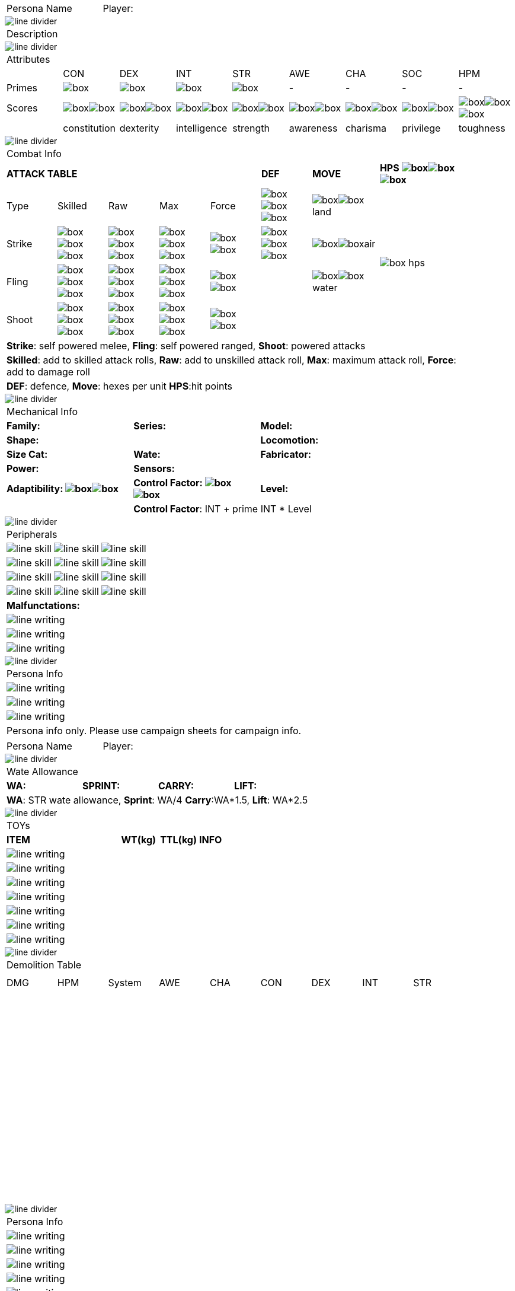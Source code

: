 // requires pdf_theme.yml, line_divider.svg, box.svg, line_skill.svg


[width="100%",cols="<3,<.>1", frame="none", grid ="none",  stripes="none"]
|===
|[.headerbox]#Persona Name#
|Player:
|===

image::line_divider.svg[]

[width="100%",cols="<1,<1", frame="none", grid ="none",  stripes="none"]
|===
2+|[.headerbox]#Description#
|===

image::line_divider.svg[]

[width="100%",cols="9*^",frame="none", grid="none", stripes="none"]
|===

9+<|[.headerbox]#Attributes#

|
|CON
|DEX
|INT
|STR
|AWE
|CHA
|SOC
|HPM

|[.small]#Primes#
|image:box.svg[]
|image:box.svg[]
|image:box.svg[]
|image:box.svg[]
|-
|-
|-
|-

|[.small]#Scores#
|image:box.svg[]image:box.svg[]
|image:box.svg[]image:box.svg[]
|image:box.svg[]image:box.svg[]
|image:box.svg[]image:box.svg[]
|image:box.svg[]image:box.svg[]
|image:box.svg[]image:box.svg[]
|image:box.svg[]image:box.svg[]
|image:box.svg[]image:box.svg[]image:box.svg[]

|
|[.small]#constitution#
|[.small]#dexterity#
|[.small]#intelligence#
|[.small]#strength#
|[.small]#awareness#
|[.small]#charisma#
|[.small]#privilege#
|[.small]#toughness#

|===

image::line_divider.svg[]

[width="90%",cols="3,3,3,3,3,3,4,5",frame="none", grid="none" stripes="none"]
|===

8+<|[.headerbox]#Combat Info#

5+s|ATTACK TABLE
s|DEF
s|MOVE
s|HPS image:box.svg[]image:box.svg[]image:box.svg[]

<|Type
<|Skilled
<|Raw
<|Max
|Force
|image:box.svg[]image:box.svg[]image:box.svg[]
|image:box.svg[]image:box.svg[]land
.4+|image:box_hps.svg[]

|Strike
|image:box.svg[]image:box.svg[]image:box.svg[]
|image:box.svg[]image:box.svg[]image:box.svg[]
|image:box.svg[]image:box.svg[]image:box.svg[]
|image:box.svg[]image:box.svg[]
|image:box.svg[]image:box.svg[]image:box.svg[]
|image:box.svg[]image:box.svg[]air

|Fling
|image:box.svg[]image:box.svg[]image:box.svg[]
|image:box.svg[]image:box.svg[]image:box.svg[]
|image:box.svg[]image:box.svg[]image:box.svg[]
|image:box.svg[]image:box.svg[]
|
|image:box.svg[]image:box.svg[]water

|Shoot
|image:box.svg[]image:box.svg[]image:box.svg[]
|image:box.svg[]image:box.svg[]image:box.svg[]
|image:box.svg[]image:box.svg[]image:box.svg[]
|image:box.svg[]image:box.svg[]
|
|

8+<|[.small]#*Strike*: self powered melee, *Fling*: self powered ranged, *Shoot*: powered attacks#
8+<|[.small]#*Skilled*: add to skilled attack rolls, *Raw*: add to unskilled attack roll, *Max*: maximum attack roll, *Force*: add to damage roll#
8+<|[.small]#*DEF*: defence, *Move*: hexes per unit *HPS*:hit points#

|===

image::line_divider.svg[]

[width="%",cols="1,1,1,1,1,1",frame="none", grid="none" stripes="none"]
|===

6+<|[.headerbox]#Mechanical Info#

2+<s|Family:
2+<s|Series:
2+<s|Model:

4+<s|Shape:
2+<s|Locomotion:


2+<s|Size Cat:
2+<s|Wate:
2+<s|Fabricator:

2+<s|Power:
4+<s|Sensors:

2+<s|Adaptibility: image:box.svg[]image:box.svg[]
2+<s|Control Factor: image:box.svg[]image:box.svg[]
2+<s|Level:

2+|
4+<|[.small]#*Control Factor*: INT + prime INT * Level#

|===

image::line_divider.svg[]

[width="%",cols="1,1,1,1,1,1",frame="none", grid="none" stripes="none"]
|===

6+<|[.headerbox]#Peripherals#

2+|image:line_skill.svg[]
2+|image:line_skill.svg[]
2+|image:line_skill.svg[]

2+|image:line_skill.svg[]
2+|image:line_skill.svg[]
2+|image:line_skill.svg[]

2+|image:line_skill.svg[]
2+|image:line_skill.svg[]
2+|image:line_skill.svg[]

2+|image:line_skill.svg[]
2+|image:line_skill.svg[]
2+|image:line_skill.svg[]

6+<s|Malfunctations:

6+<|image:line_writing.svg[]

6+<|image:line_writing.svg[]

6+<|image:line_writing.svg[]

|===

image::line_divider.svg[]

[width="100%",cols="1,1,1,1,1,1",frame="none", grid="none" stripes="none"]
|===

6+<|[.headerbox]#Persona Info#

6+<|image:line_writing.svg[]

6+<|image:line_writing.svg[]

6+<|image:line_writing.svg[]

6+^|[.small]#Persona info only. Please use campaign sheets for campaign info.#

|===

<<<

[width="100%",cols="<3,<.>1", frame="none", grid ="none",  stripes="none"]
|===
|[.headerbox]#Persona Name#
|Player:
|===

image::line_divider.svg[]

[width="100%",cols="4*<", frame="none", grid ="none",  stripes="none"]
|===

4+|[.headerbox]#Wate Allowance#

s|WA:
s|SPRINT:
s|CARRY:
s|LIFT:

4+|[.small]#*WA*: STR wate allowance, *Sprint*: WA/4 *Carry*:WA*1.5, *Lift*: WA*2.5#

|===

image::line_divider.svg[]

[width="100%",cols="<3,<1,<1,<4", frame="none", grid ="none",  stripes="none"]
|===

4+|[.headerbox]#TOYs#

s|ITEM
s|WT(kg)
s|TTL(kg)
s|INFO

4+<|image:line_writing.svg[]

4+<|image:line_writing.svg[]

4+<|image:line_writing.svg[]

4+<|image:line_writing.svg[]

4+<|image:line_writing.svg[]

4+<|image:line_writing.svg[]

4+<|image:line_writing.svg[]

|===

image::line_divider.svg[]

[width="90%",cols="9*^",frame="none", grid="none", stripes="none"]
|===

9+<|[.headerbox]#Demolition Table#
9+<|

|===

[width="90%",cols="9*^",frame="all", grid="all", stripes="none"]
|===

|DMG
|HPM
|System
|AWE
|CHA
|CON
|DEX
|INT
|STR

9*|{nbsp}

9*|{nbsp}

9*|{nbsp}

9*|{nbsp}

9*|{nbsp}

9*|{nbsp}

9*|{nbsp}

9*|{nbsp}

9*|{nbsp}

9*|{nbsp}

9*|{nbsp}

9*|{nbsp}

9*|{nbsp}

9*|{nbsp}

9*|{nbsp}

|===

image::line_divider.svg[]

[width="100%",cols="1,1,1,1,1,1",frame="none", grid="none" stripes="none"]
|===

6+<|[.headerbox]#Persona Info#

6+<|image:line_writing.svg[]

6+<|image:line_writing.svg[]

6+<|image:line_writing.svg[]

6+<|image:line_writing.svg[]

6+<|image:line_writing.svg[]

6+^|[.small]#Persona info only. Please use campaign sheets for campaign info.#

|===
